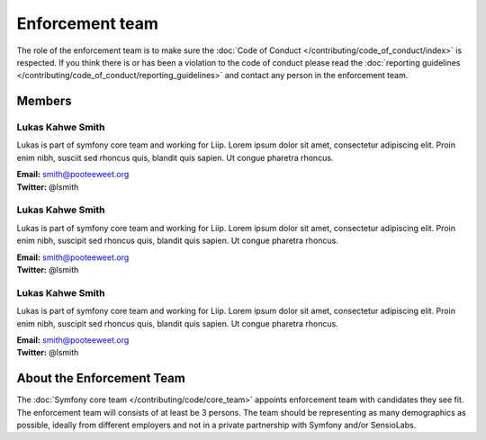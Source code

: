 Enforcement team
================

The role of the enforcement team is to make sure the :doc:`Code of Conduct </contributing/code_of_conduct/index>`
is respected. If you think there is or has been a violation to the code of conduct
please read the :doc:`reporting guidelines </contributing/code_of_conduct/reporting_guidelines>`
and contact any person in the enforcement team.

Members
-------

Lukas Kahwe Smith
`````````````````
.. image:: https://avatars3.githubusercontent.com/u/300279?s=400&v=4
   :height: 150px
   :width: 150px
   :alt: Likas Kahwe Smith
   :class: pull-right

Lukas is part of symfony core team and working for Liip. Lorem ipsum dolor sit amet,
consectetur adipiscing elit. Proin enim nibh, susciit sed rhoncus quis, blandit
quis sapien. Ut congue pharetra rhoncus.

| **Email:** smith@pooteeweet.org
| **Twitter:** @lsmith

Lukas Kahwe Smith
`````````````````
.. image:: https://avatars3.githubusercontent.com/u/300279?s=400&v=4
   :height: 150px
   :width: 150px
   :alt: Likas Kahwe Smith
   :class: pull-right

Lukas is part of symfony core team and working for Liip. Lorem ipsum dolor sit amet,
consectetur adipiscing elit. Proin enim nibh, suscipit sed rhoncus quis, blandit
quis sapien. Ut congue pharetra rhoncus.

| **Email:** smith@pooteeweet.org
| **Twitter:** @lsmith

Lukas Kahwe Smith
`````````````````
.. image:: https://avatars3.githubusercontent.com/u/300279?s=400&v=4
   :height: 150px
   :width: 150px
   :alt: Likas Kahwe Smith
   :class: pull-right

Lukas is part of symfony core team and working for Liip. Lorem ipsum dolor sit amet,
consectetur adipiscing elit. Proin enim nibh, suscipit sed rhoncus quis, blandit
quis sapien. Ut congue pharetra rhoncus.

| **Email:** smith@pooteeweet.org
| **Twitter:** @lsmith

About the Enforcement Team
--------------------------

The :doc:`Symfony core team </contributing/code/core_team>` appoints enforcement
team with candidates they see fit. The enforcement team will consists of at least
be 3 persons. The team should be representing as many demographics as possible,
ideally from different employers and not in a private partnership with Symfony
and/or SensioLabs.



